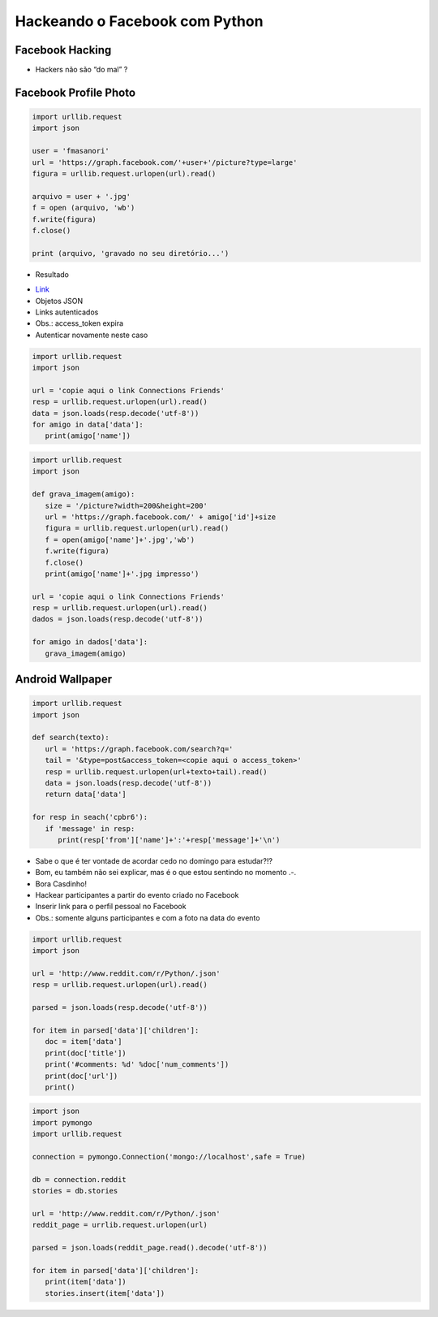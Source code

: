===============================
Hackeando o Facebook com Python
===============================


.. image:: img/TWP10_001.jpeg
   :height: 14.925cm
   :width: 9.258cm
   :align: center
   :alt:


Facebook Hacking
================


.. youtube:: _26fel27apU
      :height: 315
      :width: 560
      :align: center




.. image:: img/TWP45_001.jpeg
   :height: 10.225cm
   :width: 14.801cm
   :align: center
   :alt: 


.. image:: img/TWP45_002.jpeg
   :height: 11.747cm
   :width: 17.638cm
   :align: center
   :alt: 

+ Hackers não são “do mal” ?

Facebook Profile Photo
======================


.. youtube:: F4MpDoldKoE
      :height: 315
      :width: 560
      :align: center



.. youtube:: g4RIVW1Kb2U
      :height: 315
      :width: 560
      :align: center



.. code-block :: python


   import urllib.request
   import json

   user = 'fmasanori'
   url = 'https://graph.facebook.com/'+user+'/picture?type=large'
   figura = urllib.request.urlopen(url).read()

   arquivo = user + '.jpg'
   f = open (arquivo, 'wb')
   f.write(figura)
   f.close()

   print (arquivo, 'gravado no seu diretório...')


+ Resultado

.. image:: img/TWP45_003.png
   :height: 6.465cm
   :width: 14.28cm
   :align: center
   :alt: 


.. image:: img/TWP45_005.jpeg
   :height: 4.735cm
   :width: 4.762cm
   :align: center
   :alt: 



+ `Link <https://developers.facebook.com/docs/reference/api/examples/>`_
+ Objetos JSON
+ Links autenticados
+ Obs.: access_token expira
+ Autenticar novamente neste caso


.. youtube:: BxhJIWNzYA0
      :height: 315
      :width: 560
      :align: center


.. image:: img/TWP45_006.png
   :height: 11.2cm
   :width: 23.578cm
   :align: center
   :alt: 


.. code-block :: python


   import urllib.request
   import json

   url = 'copie aqui o link Connections Friends'
   resp = urllib.request.urlopen(url).read()
   data = json.loads(resp.decode('utf-8'))
   for amigo in data['data']:
      print(amigo['name'])




.. youtube:: c7EIZACNWr0
      :height: 315
      :width: 560
      :align: center


.. code-block :: python


   import urllib.request
   import json

   def grava_imagem(amigo):
      size = '/picture?width=200&height=200'
      url = 'https://graph.facebook.com/' + amigo['id']+size
      figura = urllib.request.urlopen(url).read()
      f = open(amigo['name']+'.jpg','wb')
      f.write(figura)
      f.close()
      print(amigo['name']+'.jpg impresso')

   url = 'copie aqui o link Connections Friends'
   resp = urllib.request.urlopen(url).read()
   dados = json.loads(resp.decode('utf-8'))

   for amigo in dados['data']:
      grava_imagem(amigo)



.. youtube:: Sv9LlF55etM
      :height: 315
      :width: 560
      :align: center



Android Wallpaper
=================

.. image:: img/TWP45_009.png
   :height: 17.668cm
   :width: 10.6cm
   :align: center
   :alt: 

.. image:: img/TWP45_010.png
   :height: 17.668cm
   :width: 10.6cm
   :align: center
   :alt: 


.. code-block:: python

   
   import urllib.request
   import json

   def search(texto):
      url = 'https://graph.facebook.com/search?q='
      tail = '&type=post&access_token=<copie aqui o access_token>'
      resp = urllib.request.urlopen(url+texto+tail).read()
      data = json.loads(resp.decode('utf-8'))
      return data['data']

   for resp in seach('cpbr6'):
      if 'message' in resp:
         print(resp['from']['name']+':'+resp['message']+'\n')


.. youtube:: WxpiAeCbaBg
      :height: 315
      :width: 560
      :align: center


.. image:: img/TWP45_012.png
   :height: 9.6cm
   :width: 24.029cm
   :align: center
   :alt: 



+ Sabe o que é ter vontade de acordar cedo no domingo para estudar?!?
+ Bom, eu também não sei explicar, mas é o que estou sentindo no
  momento .-.
+ Bora Casdinho!
+ Hackear participantes a partir do evento criado no Facebook
+ Inserir link para o perfil pessoal no Facebook
+ Obs.: somente alguns participantes e com a foto na data do evento



.. youtube:: rE7ZXouF0Dc
      :height: 315
      :width: 560
      :align: center


.. youtube:: JVl00TkX3tg
      :height: 315
      :width: 560
      :align: center



.. image:: img/TWP45_013.jpeg
   :height: 3.756cm
   :width: 4.762cm
   :align: center
   :alt: 


.. image:: img/TWP45_014.jpeg
   :height: 3.756cm
   :width: 3.635cm
   :align: center
   :alt: 


.. image:: img/TWP45_015.jpeg
   :height: 3.756cm
   :width: 4.419cm
   :align: center
   :alt: 


.. image:: img/TWP45_016.jpeg
   :height: 3.756cm
   :width: 3.756cm
   :align: center
   :alt: 


.. image:: img/TWP45_017.jpeg
   :height: 3.756cm
   :width: 2.817cm
   :align: center
   :alt: 


.. image:: img/TWP45_018.jpeg
   :height: 3.756cm
   :width: 4.129cm
   :align: center
   :alt: 


.. image:: img/TWP45_019.jpeg
   :height: 3.756cm
   :width: 2.551cm
   :align: center
   :alt: 


.. image:: img/TWP45_020.jpeg
   :height: 3.749cm
   :width: 5cm
   :align: center
   :alt: 


.. image:: img/TWP45_021.jpeg
   :height: 3.749cm
   :width: 3.749cm
   :align: center
   :alt: 


.. image:: img/TWP45_022.jpeg
   :height: 3.751cm
   :width: 4.823cm
   :align: center
   :alt: 


.. image:: img/TWP45_023.jpeg
   :height: 3.749cm
   :width: 3.406cm
   :align: center
   :alt: 


.. image:: img/TWP45_024.jpeg
   :height: 3.749cm
   :width: 3.749cm
   :align: center
   :alt: 


.. image:: img/TWP45_025.jpeg
   :height: 3.749cm
   :align: center
   :width: 5cm
   :alt: 


.. image:: img/TWP45_026.jpeg
   :height: 3.749cm
   :width: 3.749cm
   :align: center
   :alt: 


.. image:: img/TWP45_027.jpeg
   :height: 3.751cm
   :width: 2.825cm
   :align: center
   :alt: 


.. image:: img/TWP45_028.jpeg
   :height: 3.749cm
   :width: 2.184cm
   :align: center
   :alt: 


.. image:: img/TWP45_029.jpeg
   :height: 3.751cm
   :width: 5.138cm
   :align: center
   :alt: 


.. image:: img/TWP45_030.jpeg
   :height: 3.751cm
   :width: 4.399cm
   :align: center
   :alt: 


.. image:: img/TWP45_031.jpeg
   :height: 3.803cm
   :width: 3.749cm
   :align: center
   :alt: 


.. image:: img/TWP45_032.jpeg
   :height: 3.804cm
   :width: 4.152cm
   :align: center
   :alt: 


.. image:: img/TWP45_033.jpeg
   :height: 3.751cm
   :width: 2.825cm
   :align: center
   :alt: 


.. image:: img/TWP45_034.jpeg
   :height: 3.751cm
   :width: 4.462cm
   :align: center
   :alt: 


.. image:: img/TWP45_035.jpeg
   :height: 3.749cm
   :width: 4.43cm
   :align: center
   :alt: 


.. image:: img/TWP45_036.jpeg
   :height: 3.769cm
   :width: 3.787cm
   :align: center
   :alt: 


.. image:: img/TWP45_037.jpeg
   :height: 3.749cm
   :width: 1.944cm
   :align: center
   :alt: 


.. image:: img/TWP45_038.jpeg
   :height: 3.749cm
   :width: 4.305cm
   :align: center
   :alt: 


.. image:: img/TWP45_039.jpeg
   :height: 3.749cm
   :width: 4.6cm
   :align: center
   :alt: 


.. image:: img/TWP45_040.jpeg
   :height: 3.783cm
   :width: 3.576cm
   :align: center
   :alt: 


.. image:: img/TWP45_041.jpeg
   :height: 3.783cm
   :width: 3.716cm
   :align: center
   :alt: 


.. image:: img/TWP45_042.jpeg
   :height: 3.783cm
   :width: 4.366cm
   :align: center
   :alt: 


.. image:: img/TWP45_043.jpeg
   :height: 3.783cm
   :width: 3.749cm
   :align: center
   :alt: 


.. image:: img/TWP45_044.jpeg
   :height: 3.783cm
   :width: 2.592cm
   :align: center
   :alt: 


.. image:: img/TWP45_045.jpeg
   :height: 3.851cm
   :width: 3.492cm
   :align: center
   :alt: 


.. image:: img/TWP45_046.jpeg
   :height: 3.783cm
   :width: 4.381cm
   :align: center
   :alt: 


.. image:: img/TWP45_047.jpeg
   :height: 3.895cm
   :width: 11cm
   :align: center
   :alt: 


.. image:: img/TWP45_048.png
   :height: 5.286cm
   :width: 12.2cm
   :align: center
   :alt: 


.. code-block:: python

   
   import urllib.request
   import json

   url = 'http://www.reddit.com/r/Python/.json'
   resp = urllib.request.urlopen(url).read()

   parsed = json.loads(resp.decode('utf-8'))

   for item in parsed['data']['children']:
      doc = item['data']
      print(doc['title'])
      print('#comments: %d' %doc['num_comments'])
      print(doc['url'])
      print()


.. youtube:: Ot2QidTKFgI
      :height: 315
      :width: 560
      :align: center


.. image:: img/TWP45_050.png
   :height: 9.39cm
   :width: 23.344cm
   :align: center
   :alt: 


.. image:: img/TWP45_051.jpeg
   :height: 10.932cm
   :width: 13.784cm
   :align: center
   :alt: 


.. image:: img/TWP45_052.jpeg
   :height: 13.4cm
   :width: 23.824cm
   :align: center
   :alt: 

.. code-block:: python

   
   import json
   import pymongo
   import urllib.request

   connection = pymongo.Connection('mongo://localhost',safe = True)

   db = connection.reddit
   stories = db.stories

   url = 'http://www.reddit.com/r/Python/.json'
   reddit_page = urrlib.request.urlopen(url)

   parsed = json.loads(reddit_page.read().decode('utf-8'))

   for item in parsed['data']['children']:
      print(item['data'])
      stories.insert(item['data'])



.. image:: img/TWP45_054.png
   :height: 12.117cm
   :width: 21.483cm
   :align: center
   :alt: 



.. youtube:: v-HWDVnGdsY
      :height: 315
      :width: 560
      :align: center



.. disqus::
   :shortname: pyzombis
   :identifier: lecture16
